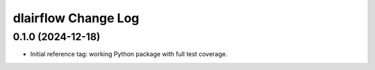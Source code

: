 ====================
dlairflow Change Log
====================

0.1.0 (2024-12-18)
------------------

* Initial reference tag: working Python package with full test coverage.
